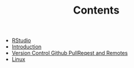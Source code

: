 #+TITLE: Contents

- [[file:rstudio.org][RStudio]]
- [[file:index.org][Introduction]]
- [[file:version-control.org][Version Control Github PullReqest and Remotes]]
- [[file:linux.org][Linux]]